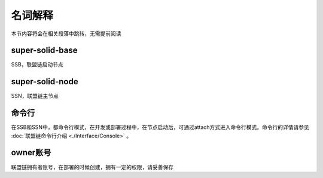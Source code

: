 名词解释
-----------------------------

本节内容将会在相关段落中跳转，无需提前阅读

super-solid-base
>>>>>>>>>>>>>>>>>>>>>>>>>>
SSB，联盟链启动节点

super-solid-node
>>>>>>>>>>>>>>>>>>>>>>>>>>
SSN，联盟链主节点

命令行
>>>>>>>>>>>>>>>>>>>>>>>>>>
在SSB和SSN中，都命令行模式，在开发或部署过程中，在节点启动后，可通过attach方式进入命令行模式。命令行的详情请参见 :doc:`联盟链命令行介绍 <./Interface/Console>` 。

owner账号
>>>>>>>>>>>>>>>>>>>>>>>>>>
联盟链拥有者账号，在部署的时候创建，拥有一定的权限，请妥善保存
